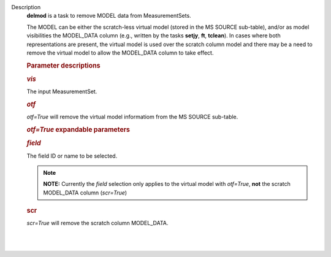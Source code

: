 Description
      **delmod** is a task to remove MODEL data from MeasurementSets.

      The MODEL can be either the scratch-less virtual model (stored in
      the MS SOURCE sub-table), and/or as model visibilities the
      MODEL_DATA column (e.g., written by the tasks **setjy**, **ft**,
      **tclean**). In cases where both representations are present, the
      virtual model is used over the scratch column model and there may
      be a need to remove the virtual model to allow the MODEL_DATA
      column to take effect.  

       

      .. rubric:: Parameter descriptions
         :name: title0

      .. rubric:: *vis*
         :name: vis

      The input MeasurementSet.

      .. rubric:: *otf*
         :name: otf

      *otf=True* will remove the virtual model informatiom from the MS
      SOURCE sub-table.

      .. rubric:: *otf=True* expandable parameters
         :name: otftrue-expandable-parameters

      .. rubric:: *field*
         :name: field

      The field ID or name to be selected.  

      .. note:: **NOTE:** Currently the *field* selection only applies to the
         virtual model with *otf=True*, **not** the scratch MODEL_DATA
         column (*scr=True*)

       

      .. rubric:: scr
         :name: scr

      *scr=True* will remove the scratch column MODEL_DATA.

      | 
      |
